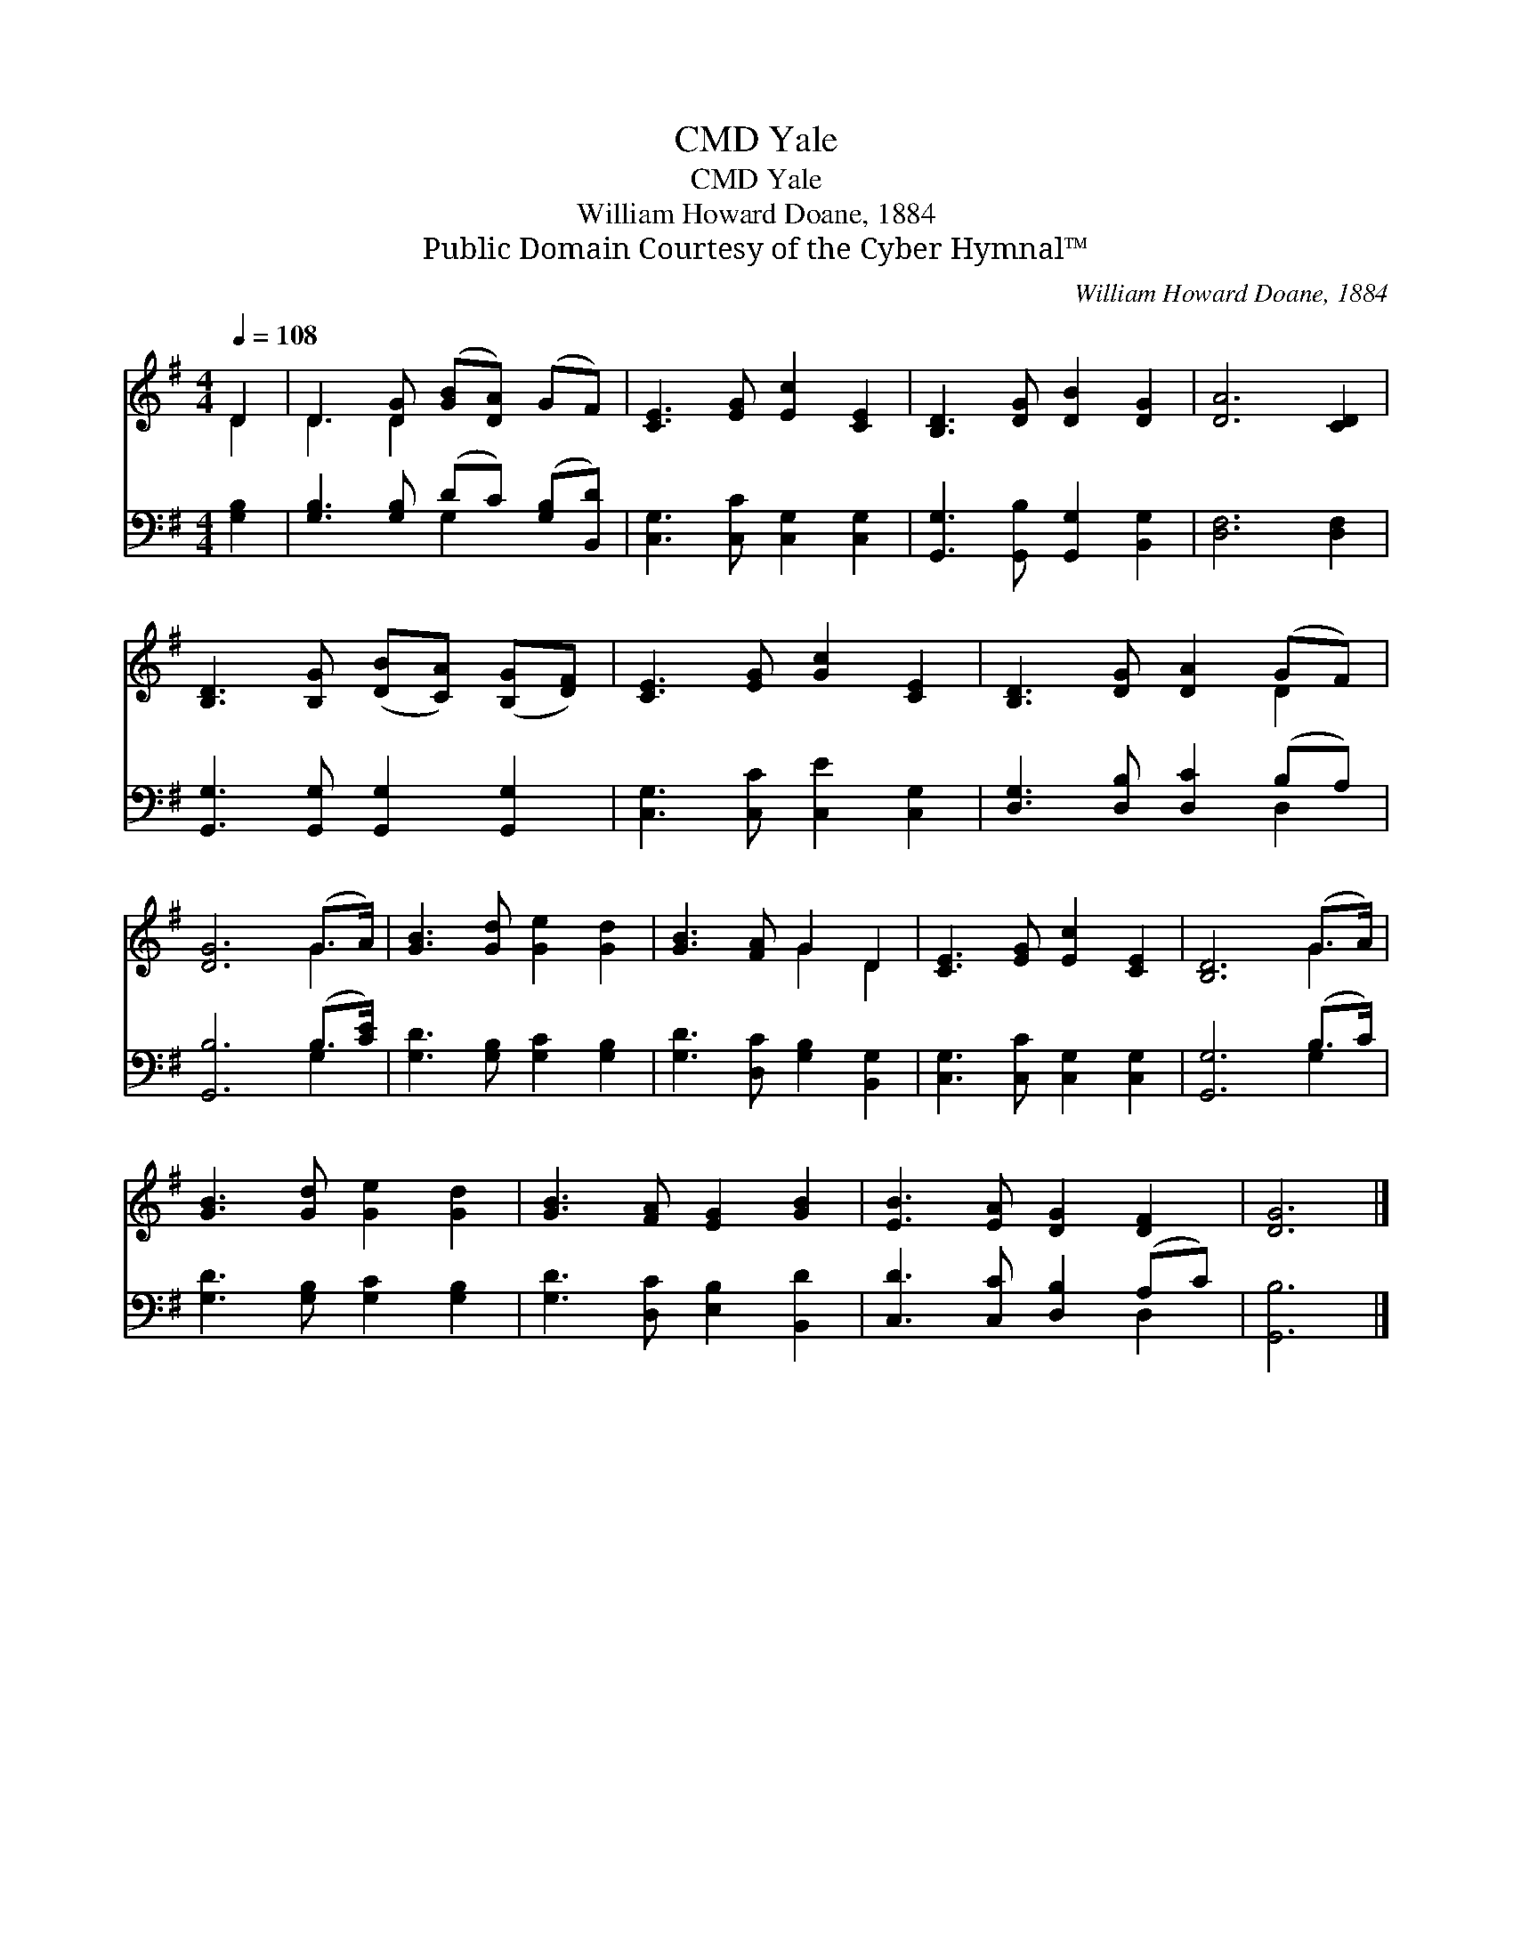 X:1
T:Yale, CMD
T:Yale, CMD
T:William Howard Doane, 1884
T:Public Domain Courtesy of the Cyber Hymnal™
C:William Howard Doane, 1884
Z:Public Domain
Z:Courtesy of the Cyber Hymnal™
%%score ( 1 2 ) ( 3 4 )
L:1/8
Q:1/4=108
M:4/4
K:G
V:1 treble 
V:2 treble 
V:3 bass 
V:4 bass 
V:1
 D2 | D3 [DG] ([GB][DA]) (GF) | [CE]3 [EG] [Ec]2 [CE]2 | [B,D]3 [DG] [DB]2 [DG]2 | [DA]6 [CD]2 | %5
 [B,D]3 [B,G] ([DB][CA]) ([B,G][DF]) | [CE]3 [EG] [Gc]2 [CE]2 | [B,D]3 [DG] [DA]2 (GF) | %8
 [DG]6 (G>A) | [GB]3 [Gd] [Ge]2 [Gd]2 | [GB]3 [FA] G2 D2 | [CE]3 [EG] [Ec]2 [CE]2 | [B,D]6 (G>A) | %13
 [GB]3 [Gd] [Ge]2 [Gd]2 | [GB]3 [FA] [EG]2 [GB]2 | [EB]3 [EA] [DG]2 [DF]2 | [DG]6 |] %17
V:2
 D2 | D3 D2 x3 | x8 | x8 | x8 | x8 | x8 | x6 D2 | x6 G2 | x8 | x4 G2 D2 | x8 | x6 G2 | x8 | x8 | %15
 x8 | x6 |] %17
V:3
 [G,B,]2 | [G,B,]3 [G,B,] (DC) ([G,B,][B,,D]) | [C,G,]3 [C,C] [C,G,]2 [C,G,]2 | %3
 [G,,G,]3 [G,,B,] [G,,G,]2 [B,,G,]2 | [D,F,]6 [D,F,]2 | [G,,G,]3 [G,,G,] [G,,G,]2 [G,,G,]2 | %6
 [C,G,]3 [C,C] [C,E]2 [C,G,]2 | [D,G,]3 [D,B,] [D,C]2 (B,A,) | [G,,B,]6 (B,>[CE]) | %9
 [G,D]3 [G,B,] [G,C]2 [G,B,]2 | [G,D]3 [D,C] [G,B,]2 [B,,G,]2 | [C,G,]3 [C,C] [C,G,]2 [C,G,]2 | %12
 [G,,G,]6 (B,>C) | [G,D]3 [G,B,] [G,C]2 [G,B,]2 | [G,D]3 [D,C] [E,B,]2 [B,,D]2 | %15
 [C,D]3 [C,C] [D,B,]2 (A,C) | [G,,B,]6 |] %17
V:4
 x2 | x4 G,2 x2 | x8 | x8 | x8 | x8 | x8 | x6 D,2 | x6 G,2 | x8 | x8 | x8 | x6 G,2 | x8 | x8 | %15
 x6 D,2 | x6 |] %17

